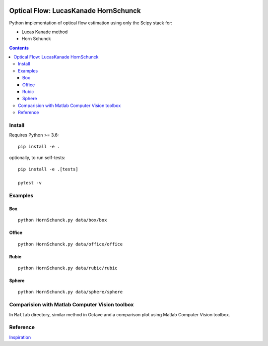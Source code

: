 .. image:: https://zenodo.org/badge/DOI/10.5281/zenodo.1043971.svg
   :target: https://doi.org/10.5281/zenodo.1043971

.. image:: https://travis-ci.org/scivision/pyoptflow.svg?branch=master
   :target: https://travis-ci.org/scivision/pyoptflow

.. image:: https://coveralls.io/repos/github/scivision/pyoptflow/badge.svg?branch=master
   :target: https://coveralls.io/github/scivision/pyoptflow?branch=master

.. image:: https://ci.appveyor.com/api/projects/status/9iv32q84vd3gbdde?svg=true
    :target: https://ci.appveyor.com/project/scivision/pyoptflow

.. image:: https://img.shields.io/pypi/pyversions/pyoptflow.svg
  :target: https://pypi.python.org/pypi/pyoptflow
  :alt: Python versions (PyPI)

.. image::  https://img.shields.io/pypi/format/pyoptflow.svg
  :target: https://pypi.python.org/pypi/pyoptflow
  :alt: Distribution format (PyPI)

.. image:: https://api.codeclimate.com/v1/badges/b7a550fa1d50af8491d3/maintainability
   :target: https://codeclimate.com/github/scivision/pyoptflow/maintainability
   :alt: Maintainability


=====================================
Optical Flow: LucasKanade HornSchunck
=====================================
Python implementation of optical flow estimation using only the Scipy stack for:

* Lucas Kanade method
* Horn Schunck


.. contents::

Install
=======
Requires Python >= 3.6::

    pip install -e .


optionally, to run self-tests::

    pip install -e .[tests]

    pytest -v


Examples
========

Box
---
::

  python HornSchunck.py data/box/box

Office
------
::

  python HornSchunck.py data/office/office

Rubic
------
::

  python HornSchunck.py data/rubic/rubic

Sphere
------
::

  python HornSchunck.py data/sphere/sphere

Comparision with Matlab Computer Vision toolbox
===============================================
In ``Matlab`` directory, similar method in Octave and a comparison plot using Matlab Computer Vision toolbox.


Reference
=========
`Inspiration <https://github.com/ablarry91/Optical-Flow-LucasKanade-HornSchunck/>`_


